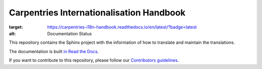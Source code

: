 Carpentries Internationalisation Handbook
=========================================

.. image:: https://readthedocs.org/projects/carpentries-i18n-handbook/badge/?version=latest
:target: https://carpentries-i18n-handbook.readthedocs.io/en/latest/?badge=latest
:alt: Documentation Status

This repository contains the Sphinx project with the information of how to
translate and maintain the translations.

The documentation is built `in Read the Docs`_.

If you want to contribute to this repository, please follow our `Contributors guidelines`_.


.. _in Read the Docs: https://carpentries-i18n-handbook.readthedocs.io/
.. _Contributors guidelines: https://carpentries-i18n-handbook.readthedocs.io/en/latest/guide/contributor/
